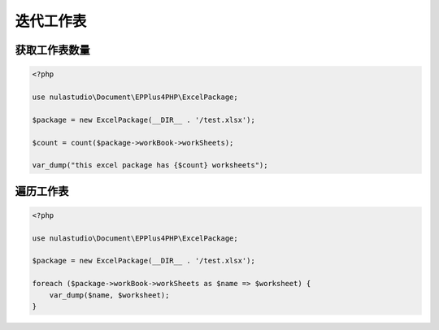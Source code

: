**********
迭代工作表
**********

.. _count-worksheets:

获取工作表数量
==============

.. code-block:: php

    <?php

    use nulastudio\Document\EPPlus4PHP\ExcelPackage;

    $package = new ExcelPackage(__DIR__ . '/test.xlsx');

    $count = count($package->workBook->workSheets);

    var_dump("this excel package has {$count} worksheets");

.. _iterate-worksheets:

遍历工作表
==========

.. code-block:: php

    <?php

    use nulastudio\Document\EPPlus4PHP\ExcelPackage;

    $package = new ExcelPackage(__DIR__ . '/test.xlsx');

    foreach ($package->workBook->workSheets as $name => $worksheet) {
        var_dump($name, $worksheet);
    }
